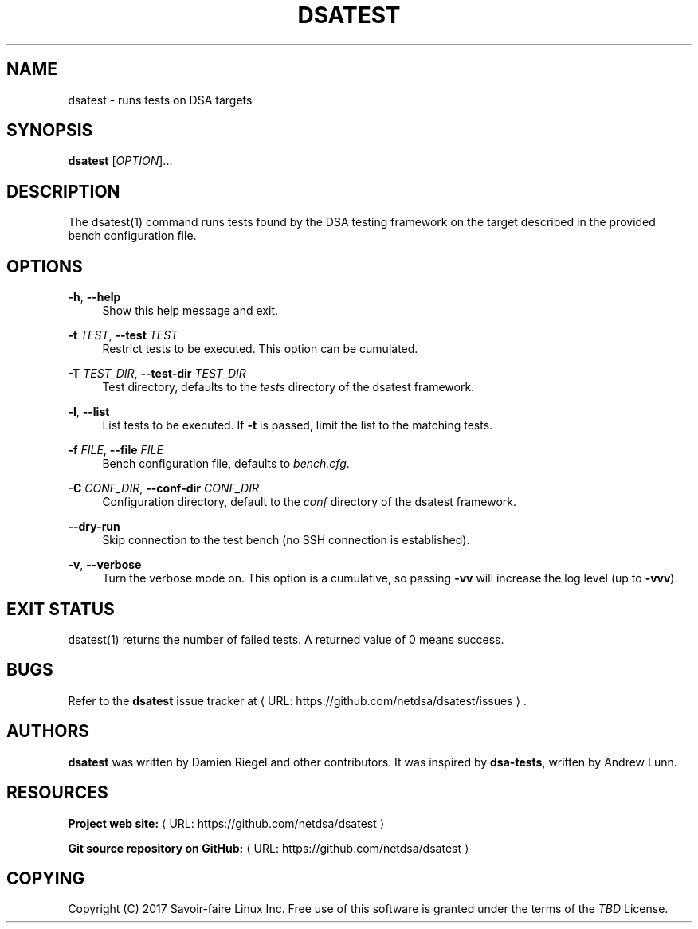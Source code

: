 '\" t
.\"     Title: dsatest
.\"    Author: [see the "AUTHORS" section]
.\" Generator: Asciidoctor 1.5.6.1
.\"      Date: 2018-03-09
.\"    Manual: \ \&
.\"    Source: \ \&
.\"  Language: English
.\"
.TH "DSATEST" "1" "2018-03-09" "\ \&" "\ \&"
.ie \n(.g .ds Aq \(aq
.el       .ds Aq '
.ss \n[.ss] 0
.nh
.ad l
.de URL
\\$2 \(laURL: \\$1 \(ra\\$3
..
.if \n[.g] .mso www.tmac
.LINKSTYLE blue R < >
.SH "NAME"
dsatest \- runs tests on DSA targets
.SH "SYNOPSIS"
.sp
\fBdsatest\fP [\fIOPTION\fP]...
.SH "DESCRIPTION"
.sp
The dsatest(1) command runs tests found by the DSA testing framework on the target described in the provided bench configuration file.
.SH "OPTIONS"
.sp
\fB\-h\fP, \fB\-\-help\fP
.RS 4
Show this help message and exit.
.RE
.sp
\fB\-t\fP \fITEST\fP, \fB\-\-test\fP \fITEST\fP
.RS 4
Restrict tests to be executed.
This option can be cumulated.
.RE
.sp
\fB\-T\fP \fITEST_DIR\fP, \fB\-\-test\-dir\fP \fITEST_DIR\fP
.RS 4
Test directory, defaults to the \fItests\fP directory of the dsatest framework.
.RE
.sp
\fB\-l\fP, \fB\-\-list\fP
.RS 4
List tests to be executed.
If \fB\-t\fP is passed, limit the list to the matching tests.
.RE
.sp
\fB\-f\fP \fIFILE\fP, \fB\-\-file\fP \fIFILE\fP
.RS 4
Bench configuration file, defaults to \fIbench.cfg\fP.
.RE
.sp
\fB\-C\fP \fICONF_DIR\fP, \fB\-\-conf\-dir\fP \fICONF_DIR\fP
.RS 4
Configuration directory, default to the \fIconf\fP directory of the dsatest framework.
.RE
.sp
\fB\-\-dry\-run\fP
.RS 4
Skip connection to the test bench (no SSH connection is established).
.RE
.sp
\fB\-v\fP, \fB\-\-verbose\fP
.RS 4
Turn the verbose mode on.
This option is a cumulative, so passing \fB\-vv\fP will increase the log level (up to \fB\-vvv\fP).
.RE
.SH "EXIT STATUS"
.sp
dsatest(1) returns the number of failed tests.
A returned value of 0 means success.
.SH "BUGS"
.sp
Refer to the \fBdsatest\fP issue tracker at \c
.URL "https://github.com/netdsa/dsatest/issues" "" "."
.SH "AUTHORS"
.sp
\fBdsatest\fP was written by Damien Riegel and other contributors.
It was inspired by \fBdsa\-tests\fP, written by Andrew Lunn.
.SH "RESOURCES"
.sp
\fBProject web site:\fP \c
.URL "https://github.com/netdsa/dsatest" "" ""
.sp
\fBGit source repository on GitHub:\fP \c
.URL "https://github.com/netdsa/dsatest" "" ""
.SH "COPYING"
.sp
Copyright (C) 2017 Savoir\-faire Linux Inc.
Free use of this software is granted under the terms of the \fITBD\fP License.